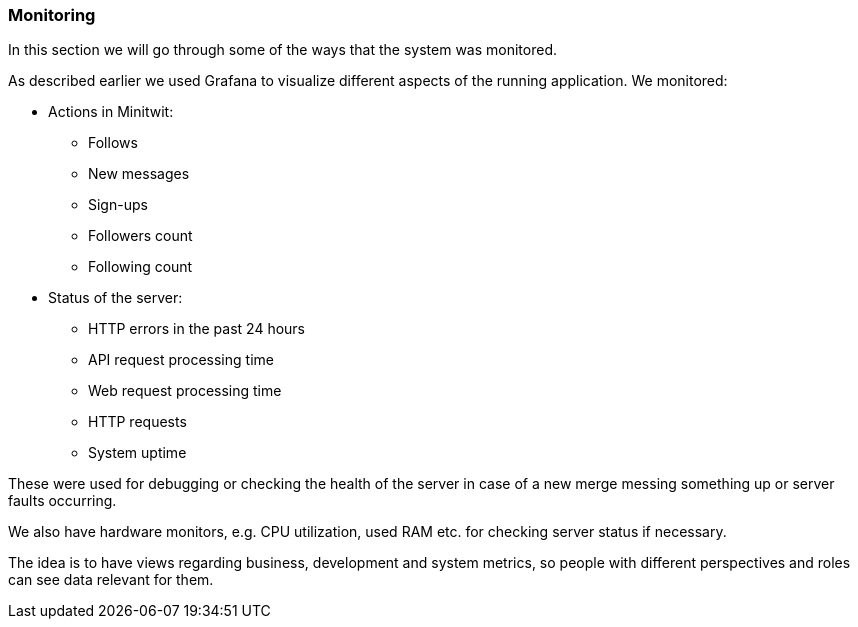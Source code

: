 === Monitoring

In this section we will go through some of the ways that the system was monitored.

As described earlier we used Grafana to visualize different aspects of the running application. We monitored:

* Actions in Minitwit:
** Follows
** New messages
** Sign-ups
** Followers count
** Following count

* Status of the server:
** HTTP errors in the past 24 hours
** API request processing time
** Web request processing time
** HTTP requests
** System uptime

These were used for debugging or checking the health of the server in case of a new merge messing something up or server faults occurring.

We also have hardware monitors, e.g. CPU utilization, used RAM etc. for checking server status if necessary.

The idea is to have views regarding business, development and system metrics, so people with different perspectives and roles can see data relevant for them.

